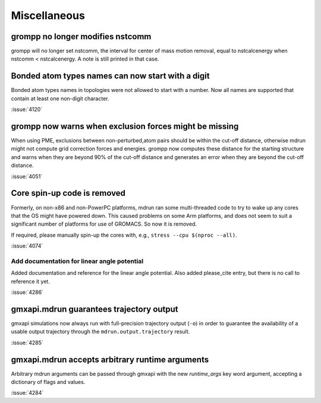 Miscellaneous
^^^^^^^^^^^^^

.. Note to developers!
   Please use """"""" to underline the individual entries for fixed issues in the subfolders,
   otherwise the formatting on the webpage is messed up.
   Also, please use the syntax :issue:`number` to reference issues on GitLab, without the
   a space between the colon and number!

grompp no longer modifies nstcomm
"""""""""""""""""""""""""""""""""

grompp will no longer set nstcomm, the interval for center of mass motion
removal, equal to nstcalcenergy when nstcomm < nstcalcenergy.
A note is still printed in that case.

Bonded atom types names can now start with a digit
""""""""""""""""""""""""""""""""""""""""""""""""""

Bonded atom types names in topologies were not allowed to start with a number.
Now all names are supported that contain at least one non-digit character.

:issue:`4120`

grompp now warns when exclusion forces might be missing
"""""""""""""""""""""""""""""""""""""""""""""""""""""""

When using PME, exclusions between non-perturbed,atom pairs should be within
the cut-off distance, otherwise mdrun might not compute grid correction forces
and energies. grompp now computes these distance for the starting structure
and warns when they are beyond 90% of the cut-off distance and generates
an error when they are beyond the cut-off distance.

:issue:`4051`

Core spin-up code is removed
""""""""""""""""""""""""""""""""""""""""""""""""""

Formerly, on non-x86 and non-PowerPC platforms, mdrun ran some
multi-threaded code to try to wake up any cores that the OS might have
powered down. This caused problems on some Arm platforms, and does not
seem to suit a significant number of platforms for use of GROMACS. So
now it is removed.

If required, please manually spin-up the cores with, e.g., ``stress --cpu $(nproc --all)``.

:issue:`4074`

Add documentation for linear angle potential
~~~~~~~~~~~~~~~~~~~~~~~~~~~~~~~~~~~~~~~~~~~~

Added documentation and reference for the linear angle potential. Also
added please_cite entry, but there is no call to reference it yet.

:issue:`4286`

gmxapi.mdrun guarantees trajectory output
"""""""""""""""""""""""""""""""""""""""""

gmxapi simulations now always run with full-precision trajectory output (``-o``)
in order to guarantee the availability of a usable output trajectory through the
``mdrun.output.trajectory`` result.

:issue:`4285`

gmxapi.mdrun accepts arbitrary runtime arguments
""""""""""""""""""""""""""""""""""""""""""""""""

Arbitrary mdrun arguments can be passed through gmxapi with the new *runtime_args* key word
argument, accepting a dictionary of flags and values.

:issue:`4284`
